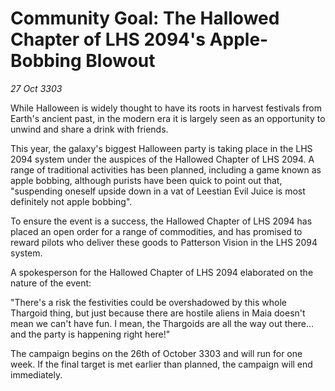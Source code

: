 * Community Goal: The Hallowed Chapter of LHS 2094's Apple-Bobbing Blowout

/27 Oct 3303/

While Halloween is widely thought to have its roots in harvest festivals from Earth's ancient past, in the modern era it is largely seen as an opportunity to unwind and share a drink with friends. 

This year, the galaxy's biggest Halloween party is taking place in the LHS 2094 system under the auspices of the Hallowed Chapter of LHS 2094. A range of traditional activities has been planned, including a game known as apple bobbing, although purists have been quick to point out that, "suspending oneself upside down in a vat of Leestian Evil Juice is most definitely not apple bobbing". 

To ensure the event is a success, the Hallowed Chapter of LHS 2094 has placed an open order for a range of commodities, and has promised to reward pilots who deliver these goods to Patterson Vision in the LHS 2094 system. 

A spokesperson for the Hallowed Chapter of LHS 2094 elaborated on the nature of the event: 

"There's a risk the festivities could be overshadowed by this whole Thargoid thing, but just because there are hostile aliens in Maia doesn't mean we can't have fun. I mean, the Thargoids are all the way out there...and the party is happening right here!" 

The campaign begins on the 26th of October 3303 and will run for one week. If the final target is met earlier than planned, the campaign will end immediately.